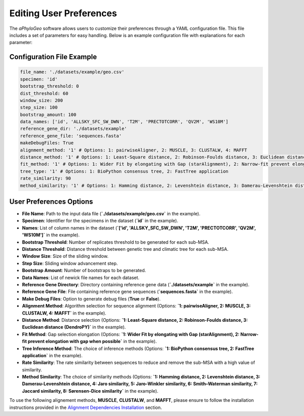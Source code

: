 .. _user-preferences:

Editing User Preferences
=========================

The `aPhyloGeo` software allows users to customize their preferences through a YAML configuration file. This file includes a set of parameters for easy handling. Below is an example configuration file with explanations for each parameter:

Configuration File Example
---------------------------

.. code-block:: yaml

    file_name: './datasets/example/geo.csv'
    specimen: 'id'
    bootstrap_threshold: 0
    dist_threshold: 60
    window_size: 200
    step_size: 100
    bootstrap_amount: 100
    data_names: ['id', 'ALLSKY_SFC_SW_DWN', 'T2M', 'PRECTOTCORR', 'QV2M', 'WS10M']
    reference_gene_dir: './datasets/example'
    reference_gene_file: 'sequences.fasta'
    makeDebugFiles: True
    alignment_method: '1' # Options: 1: pairwiseAligner, 2: MUSCLE, 3: CLUSTALW, 4: MAFFT
    distance_method: '1' # Options: 1: Least-Square distance, 2: Robinson-Foulds distance, 3: Euclidean distance (DendroPY)
    fit_method: '1' # Options: 1: Wider Fit by elongating with Gap (starAlignment), 2: Narrow-fit prevent elongation with gap when possible
    tree_type: '1' # Options: 1: BioPython consensus tree, 2: FastTree application
    rate_similarity: 90
    method_similarity: '1' # Options: 1: Hamming distance, 2: Levenshtein distance, 3: Damerau-Levenshtein distance, 4: Jaro similarity, 5: Jaro-Winkler similarity, 6: Smith–Waterman similarity, 7: Jaccard similarity, 8: Sørensen-Dice similarity

User Preferences Options
-------------------------

- **File Name**: Path to the input data file (**`./datasets/example/geo.csv`** in the example).

  
- **Specimen**: Identifier for the specimens in the dataset (**`id`** in the example).

  
- **Names**: List of column names in the dataset (**`['id', 'ALLSKY_SFC_SW_DWN', 'T2M', 'PRECTOTCORR', 'QV2M', 'WS10M']`** in the example).

  
- **Bootstrap Threshold**: Number of replicates threshold to be generated for each sub-MSA.

  
- **Distance Threshold**: Distance threshold between genetic tree and climatic tree for each sub-MSA.

  
- **Window Size**: Size of the sliding window.

  
- **Step Size**: Sliding window advancement step.

  
- **Bootstrap Amount**: Number of bootstraps to be generated.

  
- **Data Names**: List of newick file names for each dataset.

  
- **Reference Gene Directory**: Directory containing reference gene data (**`./datasets/example`** in the example).

  
- **Reference Gene File**: File containing reference gene sequences (**`sequences.fasta`** in the example).

  
- **Make Debug Files**: Option to generate debug files (**True** or **False**).

  
- **Alignment Method**: Algorithm selection for sequence alignment (Options: **`1: pairwiseAligner, 2: MUSCLE, 3: CLUSTALW, 4: MAFFT`** in the example).

  
- **Distance Method**: Distance selection (Options: **`1: Least-Square distance, 2: Robinson-Foulds distance, 3: Euclidean distance (DendroPY)`** in the example).

  
- **Fit Method**: Gap selection elongation (Options: **`1: Wider Fit by elongating with Gap (starAlignment), 2: Narrow-fit prevent elongation with gap when possible`** in the example).

  
- **Tree Inference Method**: The choice of inference methods (Options: **`1: BioPython consensus tree, 2: FastTree application`** in the example).

  
- **Rate Similarity**: The rate similarity between sequences to reduce and remove the sub-MSA with a high value of similarity.

  
- **Method Similarity**: The choice of similarity methods (Options: **`1: Hamming distance, 2: Levenshtein distance, 3: Damerau-Levenshtein distance, 4: Jaro similarity, 5: Jaro-Winkler similarity, 6: Smith–Waterman similarity, 7: Jaccard similarity, 8: Sørensen-Dice similarity`** in the example).

To use the following alignement methods, **MUSCLE**, **CLUSTALW**, and **MAFFT**, please ensure to follow the installation instructions provided in the `Alignment Dependencies Installation <alignment_dependencies.html>`_ section.